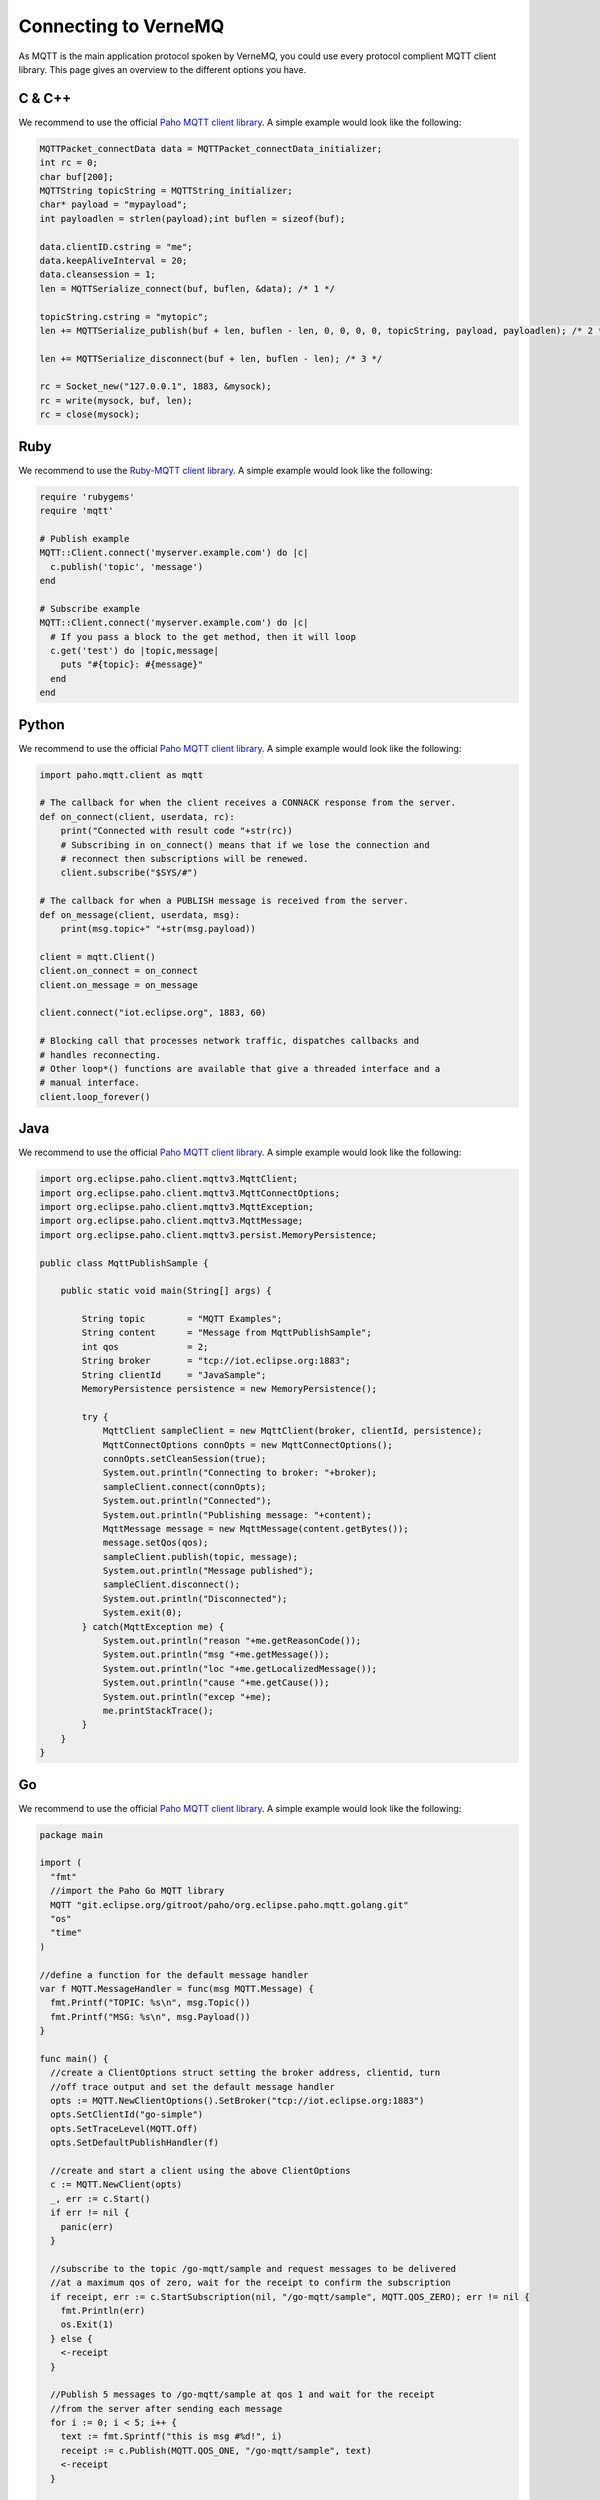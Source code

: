 .. _connect:

Connecting to VerneMQ
=====================

As MQTT is the main application protocol spoken by VerneMQ, you could use every protocol complient MQTT client library. This page gives an overview to the different options you have.

C & C++
-------

We recommend to use the official `Paho MQTT client library <http://eclipse.org/paho/clients/c/embedded/>`_. A simple example would look like the following:

.. code-block:: C

    MQTTPacket_connectData data = MQTTPacket_connectData_initializer;
    int rc = 0;
    char buf[200];
    MQTTString topicString = MQTTString_initializer;
    char* payload = "mypayload";
    int payloadlen = strlen(payload);int buflen = sizeof(buf);
    
    data.clientID.cstring = "me";
    data.keepAliveInterval = 20;
    data.cleansession = 1;
    len = MQTTSerialize_connect(buf, buflen, &data); /* 1 */
    
    topicString.cstring = "mytopic";
    len += MQTTSerialize_publish(buf + len, buflen - len, 0, 0, 0, 0, topicString, payload, payloadlen); /* 2 */
    
    len += MQTTSerialize_disconnect(buf + len, buflen - len); /* 3 */
    
    rc = Socket_new("127.0.0.1", 1883, &mysock);
    rc = write(mysock, buf, len);
    rc = close(mysock);

Ruby
----

We recommend to use the `Ruby-MQTT client library <https://github.com/njh/ruby-mqtt>`_. A simple example would look like the following:

.. code-block:: Ruby

    require 'rubygems'
    require 'mqtt'
    
    # Publish example
    MQTT::Client.connect('myserver.example.com') do |c|
      c.publish('topic', 'message')
    end
    
    # Subscribe example
    MQTT::Client.connect('myserver.example.com') do |c|
      # If you pass a block to the get method, then it will loop
      c.get('test') do |topic,message|
        puts "#{topic}: #{message}"
      end
    end

Python
------

We recommend to use the official `Paho MQTT client library <http://eclipse.org/paho/clients/python/>`_. A simple example would look like the following:

.. code-block:: Python

    import paho.mqtt.client as mqtt
    
    # The callback for when the client receives a CONNACK response from the server.
    def on_connect(client, userdata, rc):
        print("Connected with result code "+str(rc))
    	# Subscribing in on_connect() means that if we lose the connection and
    	# reconnect then subscriptions will be renewed.
    	client.subscribe("$SYS/#")
    
    # The callback for when a PUBLISH message is received from the server.
    def on_message(client, userdata, msg):
    	print(msg.topic+" "+str(msg.payload))
    
    client = mqtt.Client()
    client.on_connect = on_connect
    client.on_message = on_message
    
    client.connect("iot.eclipse.org", 1883, 60)
    
    # Blocking call that processes network traffic, dispatches callbacks and
    # handles reconnecting.
    # Other loop*() functions are available that give a threaded interface and a
    # manual interface.
    client.loop_forever()

Java
----

We recommend to use the official `Paho MQTT client library <http://eclipse.org/paho/clients/java/>`_. A simple example would look like the following:

.. code-block:: Java

    import org.eclipse.paho.client.mqttv3.MqttClient;
    import org.eclipse.paho.client.mqttv3.MqttConnectOptions;
    import org.eclipse.paho.client.mqttv3.MqttException;
    import org.eclipse.paho.client.mqttv3.MqttMessage;
    import org.eclipse.paho.client.mqttv3.persist.MemoryPersistence;
    
    public class MqttPublishSample {
    
        public static void main(String[] args) {
    
            String topic        = "MQTT Examples";
            String content      = "Message from MqttPublishSample";
            int qos             = 2;
            String broker       = "tcp://iot.eclipse.org:1883";
            String clientId     = "JavaSample";
            MemoryPersistence persistence = new MemoryPersistence();
    
            try {
                MqttClient sampleClient = new MqttClient(broker, clientId, persistence);
                MqttConnectOptions connOpts = new MqttConnectOptions();
                connOpts.setCleanSession(true);
                System.out.println("Connecting to broker: "+broker);
                sampleClient.connect(connOpts);
                System.out.println("Connected");
                System.out.println("Publishing message: "+content);
                MqttMessage message = new MqttMessage(content.getBytes());
                message.setQos(qos);
                sampleClient.publish(topic, message);
                System.out.println("Message published");
                sampleClient.disconnect();
                System.out.println("Disconnected");
                System.exit(0);
            } catch(MqttException me) {
                System.out.println("reason "+me.getReasonCode());
                System.out.println("msg "+me.getMessage());
                System.out.println("loc "+me.getLocalizedMessage());
                System.out.println("cause "+me.getCause());
                System.out.println("excep "+me);
                me.printStackTrace();
            }
        }
    }

Go
--

We recommend to use the official `Paho MQTT client library <http://eclipse.org/paho/clients/golang/>`_. A simple example would look like the following:

.. code-block:: Go

    package main

    import (
      "fmt"
      //import the Paho Go MQTT library
      MQTT "git.eclipse.org/gitroot/paho/org.eclipse.paho.mqtt.golang.git"
      "os"
      "time"
    )
    
    //define a function for the default message handler
    var f MQTT.MessageHandler = func(msg MQTT.Message) {
      fmt.Printf("TOPIC: %s\n", msg.Topic())
      fmt.Printf("MSG: %s\n", msg.Payload())
    }
    
    func main() {
      //create a ClientOptions struct setting the broker address, clientid, turn
      //off trace output and set the default message handler
      opts := MQTT.NewClientOptions().SetBroker("tcp://iot.eclipse.org:1883")
      opts.SetClientId("go-simple")
      opts.SetTraceLevel(MQTT.Off)
      opts.SetDefaultPublishHandler(f)
    
      //create and start a client using the above ClientOptions
      c := MQTT.NewClient(opts)
      _, err := c.Start()
      if err != nil {
        panic(err)
      }
    
      //subscribe to the topic /go-mqtt/sample and request messages to be delivered
      //at a maximum qos of zero, wait for the receipt to confirm the subscription
      if receipt, err := c.StartSubscription(nil, "/go-mqtt/sample", MQTT.QOS_ZERO); err != nil {
        fmt.Println(err)
        os.Exit(1)
      } else {
        <-receipt
      }
    
      //Publish 5 messages to /go-mqtt/sample at qos 1 and wait for the receipt
      //from the server after sending each message
      for i := 0; i < 5; i++ {
        text := fmt.Sprintf("this is msg #%d!", i)
        receipt := c.Publish(MQTT.QOS_ONE, "/go-mqtt/sample", text)
        <-receipt
      }
    
      time.Sleep(3 * time.Second)
    
      //unsubscribe from /go-mqtt/sample
      if receipt, err := c.EndSubscription("/go-mqtt/sample"); err != nil {
        fmt.Println(err)
        os.Exit(1)
      } else {
        <-receipt
      }
    
      c.Disconnect(250)
    }

PHP
---

We recommend to use the `phpMQTT library <https://github.com/bluerhinos/phpMQTT>`_. A simple example would look like the following:

.. code-block:: PHP

    <?php
    require("../phpMQTT.php");

    $mqtt = new phpMQTT("example.com", 1883, "phpMQTTClient");
    if(!$mqtt->connect()){
	    exit(1);
    }

    // Simple Publish Example
    $mqtt->publish("test/topic/example/","Hello World!", 0);


    // Simple Subscribe Example
    $topics['test/topic/example'] = array("qos" => 0, "function" => "procmsg");
    $mqtt->subscribe($topics,0);
    while($mqtt->proc()){
        // receive loop
    }

    $mqtt->close();

    function procmsg($topic, $msg){
        echo "Msg Recieved: ".date("r")."\nTopic:{$topic}\n$msg\n";
    }
    ?>

Javascript
----------

We recommend to use the official `Paho MQTT client library <http://eclipse.org/paho/clients/js/>`_. This library is meant to be used in the web browser. It requires that VerneMQ has a websocket listener configured. A simple example for using the client on a webpage could look like the following:

.. code-block:: Javascript

    // Create a client instance
    client = new Paho.MQTT.Client(location.hostname, Number(location.port), "clientId");
    
    // set callback handlers
    client.onConnectionLost = onConnectionLost;
    client.onMessageArrived = onMessageArrived;
    
    // connect the client
    client.connect({onSuccess:onConnect});
    
    
    // called when the client connects
    function onConnect() {
      // Once a connection has been made, make a subscription and send a message.
      console.log("onConnect");
      client.subscribe("/World");
      message = new Paho.MQTT.Message("Hello");
      message.destinationName = "/World";
      client.send(message); 
    }
    
    // called when the client loses its connection
    function onConnectionLost(responseObject) {
      if (responseObject.errorCode !== 0) {
        console.log("onConnectionLost:"+responseObject.errorMessage);
      }
    }
    
    // called when a message arrives
    function onMessageArrived(message) {
      console.log("onMessageArrived:"+message.payloadString);
    }

Lua
---

We recommend to use the `mqtt_lua client library <https://github.com/geekscape/mqtt_lua>`_. The library requires A simple example would look like the following:

.. code-block:: Lua

    -- Define a function which is called by mqtt_client:handler(),
    -- whenever messages are received on the subscribed topics
    
      function callback(topic, message)
        print("Received: " .. topic .. ": " .. message)
        if (message == "quit") then running = false end
      end
    
    -- Create an MQTT client instance, connect to the MQTT server and
    -- subscribe to the topic called "test/2"
    
      MQTT = require("mqtt_library")
      MQTT.Utility.set_debug(true)
      mqtt_client = MQTT.client.create("localhost", nil, callback)
      mqtt_client:connect("lua mqtt client"))
      mqtt_client:subscribe({"test/2"})
    
    -- Continously invoke mqtt_client:handler() to process the MQTT protocol and
    -- handle any received messages.  Also, publish a message on topic "test/1"
    
      running = true
    
      while (running) do
        mqtt_client:handler()
        mqtt_client:publish("test/1", "test message")
        socket.sleep(1.0)  -- seconds
      end


Arduino
-------

We recommend to use the `knolleary MQTT client library <https://github.com/knolleary/pubsubclient>`_. The library requires the Arduino Ethernet Shield. A simple example would look like the following:

.. code-block:: C

    #include <SPI.h>
    #include <Ethernet.h>
    #include <PubSubClient.h>
    
    // Update these with values suitable for your network.
    byte mac[]    = {  0xDE, 0xED, 0xBA, 0xFE, 0xFE, 0xED };
    byte server[] = { 172, 16, 0, 2 };
    byte ip[]     = { 172, 16, 0, 100 };
    
    void callback(char* topic, byte* payload, unsigned int length) {
      // handle message arrived
    }
    
    EthernetClient ethClient;
    PubSubClient client(server, 1883, callback, ethClient);
    
    void setup()
    {
      Ethernet.begin(mac, ip);
      if (client.connect("arduinoClient")) {
        client.publish("outTopic","hello world");
        client.subscribe("inTopic");
      }
    }
    
    void loop()
    {
      client.loop();
    }
    

